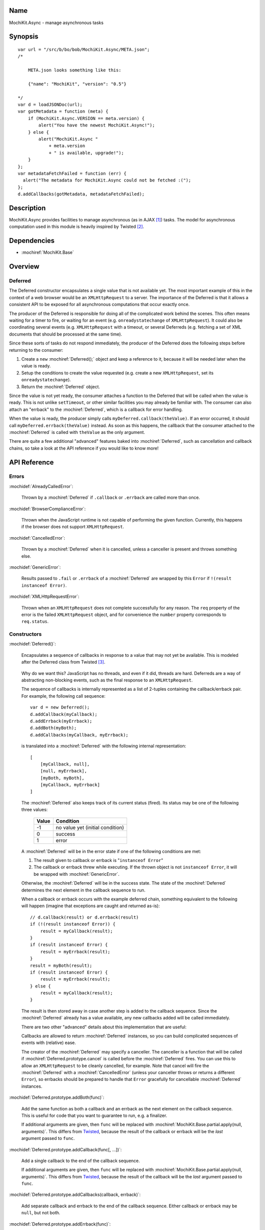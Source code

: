 .. title:: MochiKit.Async - manage asynchronous tasks

Name
====

MochiKit.Async - manage asynchronous tasks


Synopsis
========

::

    var url = "/src/b/bo/bob/MochiKit.Async/META.json";
    /*

        META.json looks something like this:

        {"name": "MochiKit", "version": "0.5"}

    */
    var d = loadJSONDoc(url);
    var gotMetadata = function (meta) {
        if (MochiKit.Async.VERSION == meta.version) {
            alert("You have the newest MochiKit.Async!");
        } else {
            alert("MochiKit.Async " 
                + meta.version
                + " is available, upgrade!");
        }
    };
    var metadataFetchFailed = function (err) {
      alert("The metadata for MochiKit.Async could not be fetched :(");
    };
    d.addCallbacks(gotMetadata, metadataFetchFailed);
    
  
Description
===========

MochiKit.Async provides facilities to manage asynchronous
(as in AJAX [1]_) tasks. The model for asynchronous computation
used in this module is heavily inspired by Twisted [2]_.


Dependencies
============

- :mochiref:`MochiKit.Base`


Overview
========

Deferred
--------

The Deferred constructor encapsulates a single value that
is not available yet.  The most important example of this
in the context of a web browser would be an ``XMLHttpRequest``
to a server.  The importance of the Deferred is that it
allows a consistent API to be exposed for all asynchronous
computations that occur exactly once.

The producer of the Deferred is responsible for doing all
of the complicated work behind the scenes.  This often
means waiting for a timer to fire, or waiting for an event
(e.g. ``onreadystatechange`` of ``XMLHttpRequest``).  
It could also be coordinating several events (e.g.
``XMLHttpRequest`` with a timeout, or several Deferreds
(e.g. fetching a set of XML documents that should be 
processed at the same time).

Since these sorts of tasks do not respond immediately, the
producer of the Deferred does the following steps before
returning to the consumer:

1. Create a ``new`` :mochiref:`Deferred();` object and keep a reference
   to it, because it will be needed later when the value is
   ready.
2. Setup the conditions to create the value requested (e.g.
   create a new ``XMLHttpRequest``, set its 
   ``onreadystatechange``).
3. Return the :mochiref:`Deferred` object.

Since the value is not yet ready, the consumer attaches
a function to the Deferred that will be called when the
value is ready.  This is not unlike ``setTimeout``, or
other similar facilities you may already be familiar with.
The consumer can also attach an "errback" to the
:mochiref:`Deferred`, which is a callback for error handling.

When the value is ready, the producer simply calls
``myDeferred.callback(theValue)``.  If an error occurred,
it should call ``myDeferred.errback(theValue)`` instead.
As soon as this happens, the callback that the consumer
attached to the :mochiref:`Deferred` is called with ``theValue``
as the only argument.

There are quite a few additional "advanced" features
baked into :mochiref:`Deferred`, such as cancellation and 
callback chains, so take a look at the API
reference if you would like to know more!

API Reference
=============

Errors
------

:mochidef:`AlreadyCalledError`:

    Thrown by a :mochiref:`Deferred` if ``.callback`` or
    ``.errback`` are called more than once.


:mochidef:`BrowserComplianceError`:

    Thrown when the JavaScript runtime is not capable of performing
    the given function.  Currently, this happens if the browser
    does not support ``XMLHttpRequest``.


:mochidef:`CancelledError`:

    Thrown by a :mochiref:`Deferred` when it is cancelled,
    unless a canceller is present and throws something else.


:mochidef:`GenericError`:

    Results passed to ``.fail`` or ``.errback`` of a :mochiref:`Deferred`
    are wrapped by this ``Error`` if ``!(result instanceof Error)``.


:mochidef:`XMLHttpRequestError`:

    Thrown when an ``XMLHttpRequest`` does not complete successfully
    for any reason.  The ``req`` property of the error is the failed
    ``XMLHttpRequest`` object, and for convenience the ``number``
    property corresponds to ``req.status``.


Constructors
------------

:mochidef:`Deferred()`:

    Encapsulates a sequence of callbacks in response to a value that
    may not yet be available.  This is modeled after the Deferred class
    from Twisted [3]_.

.. _`Twisted`: http://twistedmatrix.com/

    Why do we want this?  JavaScript has no threads, and even if it did,
    threads are hard.  Deferreds are a way of abstracting non-blocking
    events, such as the final response to an ``XMLHttpRequest``.

    The sequence of callbacks is internally represented as a list
    of 2-tuples containing the callback/errback pair.  For example,
    the following call sequence::

        var d = new Deferred();
        d.addCallback(myCallback);
        d.addErrback(myErrback);
        d.addBoth(myBoth);
        d.addCallbacks(myCallback, myErrback);

    is translated into a :mochiref:`Deferred` with the following internal
    representation::

        [
            [myCallback, null],
            [null, myErrback],
            [myBoth, myBoth],
            [myCallback, myErrback]
        ]

    The :mochiref:`Deferred` also keeps track of its current status (fired).
    Its status may be one of the following three values:
    
        
        ===== ================================
        Value Condition
        ===== ================================
        -1    no value yet (initial condition)
        0     success
        1     error
        ===== ================================
    
    A :mochiref:`Deferred` will be in the error state if one of the following
    conditions are met:
    
    1. The result given to callback or errback is "``instanceof Error``"
    2. The callback or errback threw while executing.  If the thrown object
       is not ``instanceof Error``, it will be wrapped with
       :mochiref:`GenericError`.

    Otherwise, the :mochiref:`Deferred` will be in the success state.  The state
    of the :mochiref:`Deferred` determines the next element in the callback
    sequence to run.

    When a callback or errback occurs with the example deferred chain, something
    equivalent to the following will happen (imagine that exceptions are caught
    and returned as-is)::

        // d.callback(result) or d.errback(result)
        if (!(result instanceof Error)) {
            result = myCallback(result);
        }
        if (result instanceof Error) {
            result = myErrback(result);
        }
        result = myBoth(result);
        if (result instanceof Error) {
            result = myErrback(result);
        } else {
            result = myCallback(result);
        }
    
    The result is then stored away in case another step is added to the
    callback sequence.  Since the :mochiref:`Deferred` already has a value
    available, any new callbacks added will be called immediately.

    There are two other "advanced" details about this implementation that are 
    useful:

    Callbacks are allowed to return :mochiref:`Deferred` instances,
    so you can build complicated sequences of events with (relative) ease.

    The creator of the :mochiref:`Deferred` may specify a canceller.  The
    canceller is a function that will be called if
    :mochiref:`Deferred.prototype.cancel` is called before the
    :mochiref:`Deferred` fires.  You can use this to allow an
    ``XMLHttpRequest`` to be cleanly cancelled, for example.  Note that
    cancel will fire the :mochiref:`Deferred` with a
    :mochiref:`CancelledError` (unless your canceller throws or returns
    a different ``Error``), so errbacks should be prepared to handle that
    ``Error`` gracefully for cancellable :mochiref:`Deferred` instances.


:mochidef:`Deferred.prototype.addBoth(func)`:

    Add the same function as both a callback and an errback as the
    next element on the callback sequence.  This is useful for code
    that you want to guarantee to run, e.g. a finalizer.

    If additional arguments are given, then ``func`` will be replaced
    with :mochiref:`MochiKit.Base.partial.apply(null, arguments)`.  This
    differs from `Twisted`_, because the result of the callback or
    errback will be the *last* argument passed to ``func``.


:mochidef:`Deferred.prototype.addCallback(func[, ...])`:

    Add a single callback to the end of the callback sequence.

    If additional arguments are given, then ``func`` will be replaced
    with :mochiref:`MochiKit.Base.partial.apply(null, arguments)`.  This
    differs from `Twisted`_, because the result of the callback will
    be the *last* argument passed to ``func``.


:mochidef:`Deferred.prototype.addCallbacks(callback, errback)`:

    Add separate callback and errback to the end of the callback
    sequence.  Either callback or errback may be ``null``,
    but not both.


:mochidef:`Deferred.prototype.addErrback(func)`:

    Add a single errback to the end of the callback sequence.

    If additional arguments are given, then ``func`` will be replaced
    with :mochiref:`MochiKit.Base.partial.apply(null, arguments)`.  This
    differs from `Twisted`_, because the result of the errback will
    be the *last* argument passed to ``func``.


:mochidef:`Deferred.prototype.callback([result])`:

    Begin the callback sequence with a non-``Error`` result.
    
.. note:: Either ``.callback`` or ``.errback`` should
          be called exactly once on a :mochiref:`Deferred`.


:mochidef:`Deferred.prototype.cancel()`:

    Cancels a :mochiref:`Deferred` that has not yet received a value,
    or is waiting on another :mochiref:`Deferred` as its value.

    If a canceller is defined, the canceller is called.
    If the canceller did not return an ``Error``, or there
    was no canceller, then the errback chain is started
    with :mochiref:`CancelledError`.
        

:mochidef:`Deferred.prototype.errback([result])`:

    Begin the callback sequence with an error result.  If 
    ``!(result instanceof Error)``, it will be wrapped
    with :mochiref:`GenericError`.

.. note:: Either ``.callback`` or ``.errback`` should
          be called exactly once on a :mochidef:`Deferred`.


:mochidef:`DeferredLock()`:

    A lock for asynchronous systems.

    The ``locked`` property of a :mochiref:`DeferredLock` will be ``true`` if
    it locked, ``false`` otherwise.  Do not change this property.


:mochidef:`DeferredLock.prototype.acquire()`:

    Attempt to acquire the lock.  Returns a :mochiref:`Deferred` that fires on
    lock acquisition with the :mochiref:`DeferredLock` as the value.
    If the lock is locked, then the :mochiref:`Deferred` goes into a waiting
    list.


:mochidef:`DeferredLock.prototype.release()`:
    
    Release the lock.  If there is a waiting list, then the first
    :mochiref:`Deferred` in that waiting list will be called back.


Functions
---------

:mochidef:`callLater(seconds, func[, args...])`:

    Call ``func(args...)`` after at least ``seconds`` seconds have elapsed.
    This is a convenience method for::

        func = partial.apply(extend(null, arguments, 1));
        return wait(seconds).addCallback(function (res) { return func() });

    Returns a cancellable :mochiref:`Deferred`.


:mochidef:`doSimpleXMLHttpRequest(url[, queryArguments...])`:

    Perform a simple ``XMLHttpRequest`` and wrap it with a
    :mochiref:`Deferred` that may be cancelled.  

    Note that currently, only ``200`` (OK) and ``304``
    (NOT_MODIFIED) are considered success codes at this time, other
    status codes will result in an errback with an ``XMLHttpRequestError``.

    ``url``:
        The URL to GET

    ``queryArguments``:
        If this function is called with more than one argument, a ``"?"``
        and the result of :mochiref:`MochiKit.Base.queryString` with
        the rest of the arguments are appended to the URL.

        For example, this will do a GET request to the URL
        ``http://example.com?bar=baz``::
        
            doSimpleXMLHttpRequest("http://example.com", {bar: "baz"});

    *returns*:
        :mochiref:`Deferred` that will callback with the ``XMLHttpRequest``
        instance on success
    

:mochidef:`evalJSONRequest(req)`:

    Evaluate a JSON [4]_ ``XMLHttpRequest``

    ``req``:
        The request whose ``.responseText`` property is to be evaluated

    *returns*:
        A JavaScript object


:mochidef:`fail([result])`:

    Return a :mochiref:`Deferred` that has already had ``.errback(result)``
    called.

    See ``succeed`` documentation for rationale.

    ``result``:
        The result to give to :mochiref:`Deferred.prototype.errback(result)`.

    *returns*:
        a ``new`` :mochiref:`Deferred()`


:mochidef:`getXMLHttpRequest()`:

    Return an ``XMLHttpRequest`` compliant object for the current
    platform.

    In order of preference:

    - ``new XMLHttpRequest()``
    - ``new ActiveXObject('Msxml2.XMLHTTP')``
    - ``new ActiveXObject('Microsoft.XMLHTTP')``
    - ``new ActiveXObject('Msxml2.XMLHTTP.4.0')``


:mochidef:`loadJSONDoc(url)`:

    Do a simple ``XMLHttpRequest`` to a URL and get the response
    as a JSON [4]_ document.

    ``url``:
        The URL to GET

    *returns*:
        :mochiref:`Deferred` that will callback with the evaluated JSON [4]_
        response upon successful ``XMLHttpRequest``


:mochidef:`sendXMLHttpRequest(req[, sendContent])`:

    Set an ``onreadystatechange`` handler on an ``XMLHttpRequest`` object
    and send it off.  Will return a cancellable :mochiref:`Deferred` that will
    callback on success.
    
    Note that currently, only ``200`` (OK) and ``304``
    (NOT_MODIFIED) are considered success codes at this time, other
    status codes will result in an errback with an ``XMLHttpRequestError``.

    ``req``:
        An preconfigured ``XMLHttpRequest`` object (open has been called).

    ``sendContent``:
        Optional string or DOM content to send over the ``XMLHttpRequest``.

    *returns*:
        :mochiref:`Deferred` that will callback with the ``XMLHttpRequest``
        instance on success.


:mochidef:`succeed([result])`:

    Return a :mochiref:`Deferred` that has already had ``.callback(result)``
    called.

    This is useful when you're writing synchronous code to an asynchronous
    interface: i.e., some code is calling you expecting a :mochiref:`Deferred`
    result, but you don't actually need to do anything asynchronous.  Just
    return ``succeed(theResult)``.

    See ``fail`` for a version of this function that uses a failing
    :mochiref:`Deferred` rather than a successful one.

    ``result``:
        The result to give to :mochiref:`Deferred.prototype.callback(result)`

    *returns*:
        a ``new`` :mochiref:`Deferred`

   
:mochidef:`wait(seconds[, res])`:

    Return a new cancellable :mochiref:`Deferred` that will ``.callback(res)``
    after at least ``seconds`` seconds have elapsed.


See Also
========

.. [1] AJAX, Asynchronous JavaScript and XML: http://en.wikipedia.org/wiki/AJAX
.. [2] Twisted, an event-driven networking framework written in Python: http://twistedmatrix.com/
.. [3] Twisted Deferred Reference: http://twistedmatrix.com/projects/core/documentation/howto/defer.html
.. [4] JSON, JavaScript Object Notation: http://json.org/


Authors
=======

- Bob Ippolito <bob@redivi.com>


Copyright
=========

Copyright 2005 Bob Ippolito <bob@redivi.com>.  This program is dual-licensed
free software; you can redistribute it and/or modify it under the terms of the
`MIT License`_ or the `Academic Free License v2.1`_.

.. _`MIT License`: http://www.opensource.org/licenses/mit-license.php
.. _`Academic Free License v2.1`: http://www.opensource.org/licenses/afl-2.1.php
